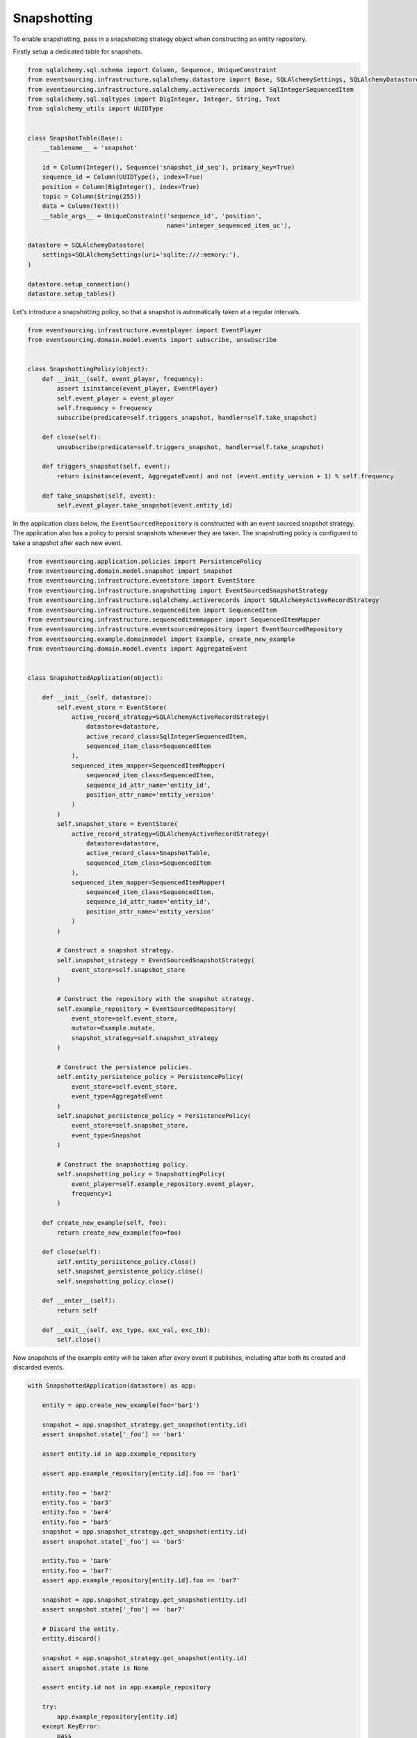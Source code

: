 ============
Snapshotting
============

To enable snapshotting, pass in a snapshotting strategy object when constructing
an entity repository.

Firstly setup a dedicated table for snapshots.

.. code:: python

    from sqlalchemy.sql.schema import Column, Sequence, UniqueConstraint
    from eventsourcing.infrastructure.sqlalchemy.datastore import Base, SQLAlchemySettings, SQLAlchemyDatastore
    from eventsourcing.infrastructure.sqlalchemy.activerecords import SqlIntegerSequencedItem
    from sqlalchemy.sql.sqltypes import BigInteger, Integer, String, Text
    from sqlalchemy_utils import UUIDType


    class SnapshotTable(Base):
        __tablename__ = 'snapshot'

        id = Column(Integer(), Sequence('snapshot_id_seq'), primary_key=True)
        sequence_id = Column(UUIDType(), index=True)
        position = Column(BigInteger(), index=True)
        topic = Column(String(255))
        data = Column(Text())
        __table_args__ = UniqueConstraint('sequence_id', 'position',
                                          name='integer_sequenced_item_uc'),

    datastore = SQLAlchemyDatastore(
        settings=SQLAlchemySettings(uri='sqlite:///:memory:'),
    )

    datastore.setup_connection()
    datastore.setup_tables()


Let's introduce a snapshotting policy, so that a snapshot is automatically
taken at a regular intervals.

.. code:: python

    from eventsourcing.infrastructure.eventplayer import EventPlayer
    from eventsourcing.domain.model.events import subscribe, unsubscribe


    class SnapshottingPolicy(object):
        def __init__(self, event_player, frequency):
            assert isinstance(event_player, EventPlayer)
            self.event_player = event_player
            self.frequency = frequency
            subscribe(predicate=self.triggers_snapshot, handler=self.take_snapshot)

        def close(self):
            unsubscribe(predicate=self.triggers_snapshot, handler=self.take_snapshot)

        def triggers_snapshot(self, event):
            return isinstance(event, AggregateEvent) and not (event.entity_version + 1) % self.frequency

        def take_snapshot(self, event):
            self.event_player.take_snapshot(event.entity_id)



In the application class below, the ``EventSourcedRepository`` is constructed with
an event sourced snapshot strategy. The application also has a policy to persist
snapshots whenever they are taken. The snapshotting policy is configured to take
a snapshot after each new event.

.. code:: python

    from eventsourcing.application.policies import PersistencePolicy
    from eventsourcing.domain.model.snapshot import Snapshot
    from eventsourcing.infrastructure.eventstore import EventStore
    from eventsourcing.infrastructure.snapshotting import EventSourcedSnapshotStrategy
    from eventsourcing.infrastructure.sqlalchemy.activerecords import SQLAlchemyActiveRecordStrategy
    from eventsourcing.infrastructure.sequenceditem import SequencedItem
    from eventsourcing.infrastructure.sequenceditemmapper import SequencedItemMapper
    from eventsourcing.infrastructure.eventsourcedrepository import EventSourcedRepository
    from eventsourcing.example.domainmodel import Example, create_new_example
    from eventsourcing.domain.model.events import AggregateEvent


    class SnapshottedApplication(object):

        def __init__(self, datastore):
            self.event_store = EventStore(
                active_record_strategy=SQLAlchemyActiveRecordStrategy(
                    datastore=datastore,
                    active_record_class=SqlIntegerSequencedItem,
                    sequenced_item_class=SequencedItem
                ),
                sequenced_item_mapper=SequencedItemMapper(
                    sequenced_item_class=SequencedItem,
                    sequence_id_attr_name='entity_id',
                    position_attr_name='entity_version'
                )
            )
            self.snapshot_store = EventStore(
                active_record_strategy=SQLAlchemyActiveRecordStrategy(
                    datastore=datastore,
                    active_record_class=SnapshotTable,
                    sequenced_item_class=SequencedItem
                ),
                sequenced_item_mapper=SequencedItemMapper(
                    sequenced_item_class=SequencedItem,
                    sequence_id_attr_name='entity_id',
                    position_attr_name='entity_version'
                )
            )

            # Construct a snapshot strategy.
            self.snapshot_strategy = EventSourcedSnapshotStrategy(
                event_store=self.snapshot_store
            )

            # Construct the repository with the snapshot strategy.
            self.example_repository = EventSourcedRepository(
                event_store=self.event_store,
                mutator=Example.mutate,
                snapshot_strategy=self.snapshot_strategy
            )

            # Construct the persistence policies.
            self.entity_persistence_policy = PersistencePolicy(
                event_store=self.event_store,
                event_type=AggregateEvent
            )
            self.snapshot_persistence_policy = PersistencePolicy(
                event_store=self.snapshot_store,
                event_type=Snapshot
            )

            # Construct the snapshotting policy.
            self.snapshotting_policy = SnapshottingPolicy(
                event_player=self.example_repository.event_player,
                frequency=1
            )

        def create_new_example(self, foo):
            return create_new_example(foo=foo)

        def close(self):
            self.entity_persistence_policy.close()
            self.snapshot_persistence_policy.close()
            self.snapshotting_policy.close()

        def __enter__(self):
            return self

        def __exit__(self, exc_type, exc_val, exc_tb):
            self.close()


Now snapshots of the example entity will be taken after every
event it publishes, including after both its created and discarded
events.

.. code:: python

    with SnapshottedApplication(datastore) as app:

        entity = app.create_new_example(foo='bar1')

        snapshot = app.snapshot_strategy.get_snapshot(entity.id)
        assert snapshot.state['_foo'] == 'bar1'

        assert entity.id in app.example_repository

        assert app.example_repository[entity.id].foo == 'bar1'

        entity.foo = 'bar2'
        entity.foo = 'bar3'
        entity.foo = 'bar4'
        entity.foo = 'bar5'
        snapshot = app.snapshot_strategy.get_snapshot(entity.id)
        assert snapshot.state['_foo'] == 'bar5'

        entity.foo = 'bar6'
        entity.foo = 'bar7'
        assert app.example_repository[entity.id].foo == 'bar7'

        snapshot = app.snapshot_strategy.get_snapshot(entity.id)
        assert snapshot.state['_foo'] == 'bar7'

        # Discard the entity.
        entity.discard()

        snapshot = app.snapshot_strategy.get_snapshot(entity.id)
        assert snapshot.state is None

        assert entity.id not in app.example_repository

        try:
            app.example_repository[entity.id]
        except KeyError:
            pass
        else:
            raise Exception('KeyError was not raised')
